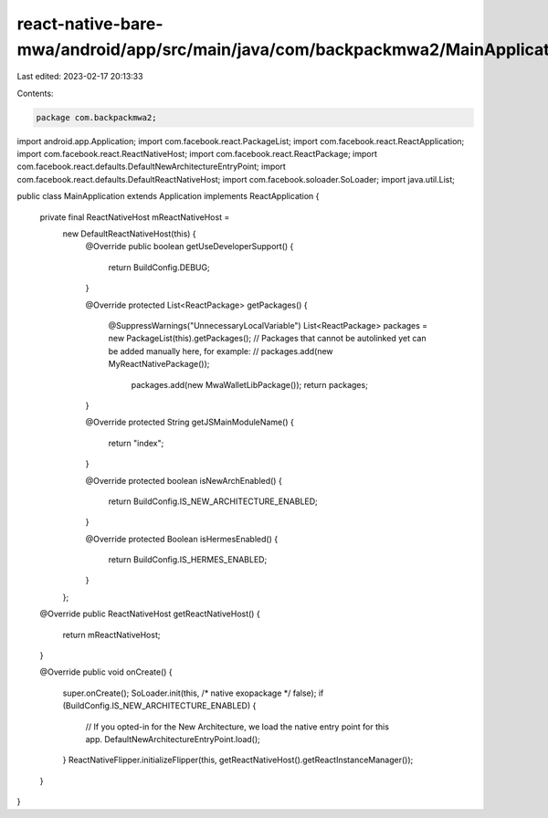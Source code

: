 react-native-bare-mwa/android/app/src/main/java/com/backpackmwa2/MainApplication.java
=====================================================================================

Last edited: 2023-02-17 20:13:33

Contents:

.. code-block:: java

    package com.backpackmwa2;

import android.app.Application;
import com.facebook.react.PackageList;
import com.facebook.react.ReactApplication;
import com.facebook.react.ReactNativeHost;
import com.facebook.react.ReactPackage;
import com.facebook.react.defaults.DefaultNewArchitectureEntryPoint;
import com.facebook.react.defaults.DefaultReactNativeHost;
import com.facebook.soloader.SoLoader;
import java.util.List;

public class MainApplication extends Application implements ReactApplication {

  private final ReactNativeHost mReactNativeHost =
      new DefaultReactNativeHost(this) {
        @Override
        public boolean getUseDeveloperSupport() {
          return BuildConfig.DEBUG;
        }

        @Override
        protected List<ReactPackage> getPackages() {
          @SuppressWarnings("UnnecessaryLocalVariable")
          List<ReactPackage> packages = new PackageList(this).getPackages();
          // Packages that cannot be autolinked yet can be added manually here, for example:
          // packages.add(new MyReactNativePackage());
            packages.add(new MwaWalletLibPackage());
            return packages;
        }

        @Override
        protected String getJSMainModuleName() {
          return "index";
        }

        @Override
        protected boolean isNewArchEnabled() {
          return BuildConfig.IS_NEW_ARCHITECTURE_ENABLED;
        }

        @Override
        protected Boolean isHermesEnabled() {
          return BuildConfig.IS_HERMES_ENABLED;
        }
      };

  @Override
  public ReactNativeHost getReactNativeHost() {
    return mReactNativeHost;
  }

  @Override
  public void onCreate() {
    super.onCreate();
    SoLoader.init(this, /* native exopackage */ false);
    if (BuildConfig.IS_NEW_ARCHITECTURE_ENABLED) {
      // If you opted-in for the New Architecture, we load the native entry point for this app.
      DefaultNewArchitectureEntryPoint.load();
    }
    ReactNativeFlipper.initializeFlipper(this, getReactNativeHost().getReactInstanceManager());
  }
}


